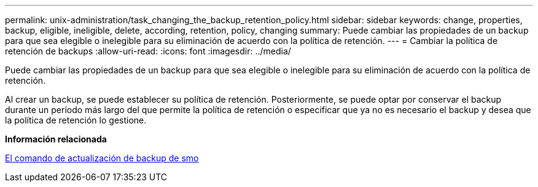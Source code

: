 ---
permalink: unix-administration/task_changing_the_backup_retention_policy.html 
sidebar: sidebar 
keywords: change, properties, backup, eligible, ineligible, delete, according, retention, policy, changing 
summary: Puede cambiar las propiedades de un backup para que sea elegible o inelegible para su eliminación de acuerdo con la política de retención. 
---
= Cambiar la política de retención de backups
:allow-uri-read: 
:icons: font
:imagesdir: ../media/


[role="lead"]
Puede cambiar las propiedades de un backup para que sea elegible o inelegible para su eliminación de acuerdo con la política de retención.

Al crear un backup, se puede establecer su política de retención. Posteriormente, se puede optar por conservar el backup durante un período más largo del que permite la política de retención o especificar que ya no es necesario el backup y desea que la política de retención lo gestione.

*Información relacionada*

xref:reference_the_smosmsapbackup_update_command.adoc[El comando de actualización de backup de smo]
